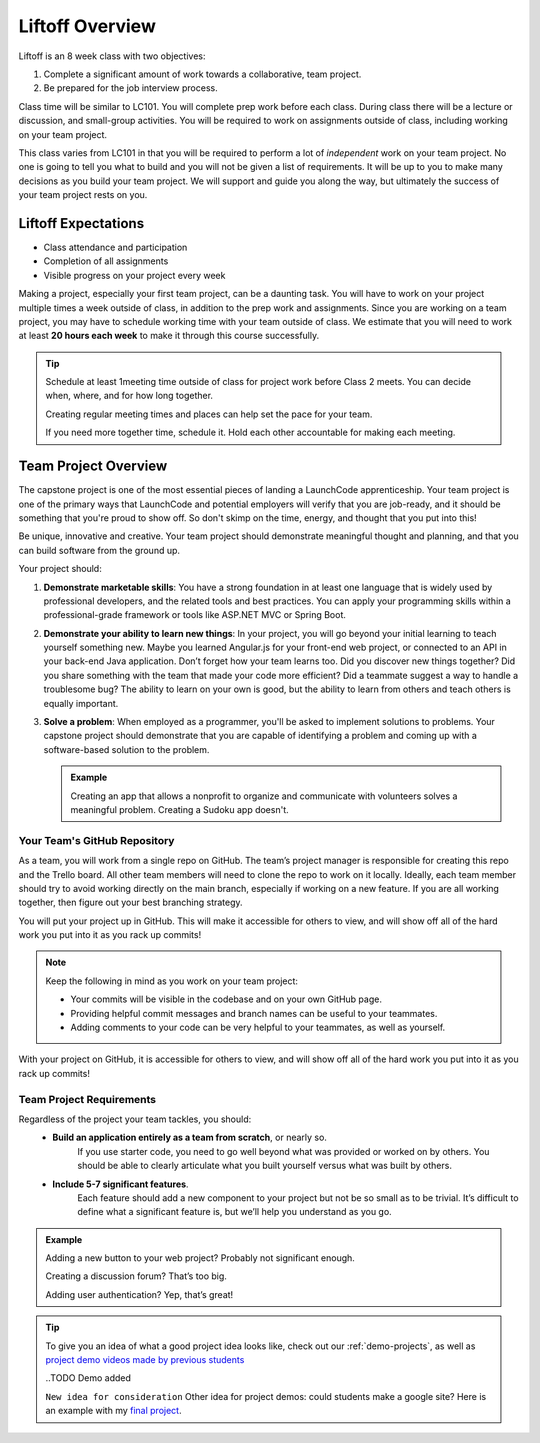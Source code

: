 .. _liftoff-overview:

Liftoff Overview
================

Liftoff is an 8 week class with two objectives:

#. Complete a significant amount of work towards a collaborative, team project.
#. Be prepared for the job interview process.

Class time will be similar to LC101. You will complete prep work before each
class. During class there will be a lecture or discussion, and small-group
activities. You will be required to work on assignments
outside of class, including working on your team project.

This class varies from LC101 in that you will be required to
perform a lot of *independent* work on your team project. No one is going to tell
you what to build and you will not be given a list of requirements. It will
be up to you to make many decisions as you build your team project. 
We will support and guide you along the way, but ultimately the success of your team project rests on you.

Liftoff Expectations
--------------------

-  Class attendance and participation
-  Completion of all assignments
-  Visible progress on your project every week

Making a project, especially your first team project, can be a daunting task. 
You will have to work on your project multiple times a week outside of class, 
in addition to the prep work and assignments. 
Since you are working on a team project, 
you may have to schedule working time with your team outside of class.  
We estimate that you will need to work at least **20 hours each week** to make it through this course successfully.  

.. admonition:: Tip

   Schedule at least 1meeting time outside of class for project work before Class 2 meets. You can decide when, where, and for how long together.
   
   Creating regular meeting times and places can help set the pace for your team.  
   
   If you need more together time, schedule it.  Hold each other accountable for making each meeting.

   

Team Project Overview
---------------------

The capstone project is one of the most essential pieces of landing 
a LaunchCode apprenticeship. Your team project is one of the primary
ways that LaunchCode and potential employers will verify that you are
job-ready, and it should be something that you're proud to show off. So
don't skimp on the time, energy, and thought that you put into this!

Be unique, innovative and creative. Your team project should demonstrate
meaningful thought and planning, and that you can build software from
the ground up.

Your project should:

#. **Demonstrate marketable skills**: You have a strong foundation in at
   least one language that is widely used by professional developers,
   and the related tools and best practices. You can apply your
   programming skills within a professional-grade framework or tools
   like ASP.NET MVC or Spring Boot.

#. **Demonstrate your ability to learn new things**: In your project,
   you will go beyond your initial learning to teach yourself something
   new. Maybe you learned Angular.js for your front-end web project, or
   connected to an API in your back-end Java application.
   Don’t forget how your team learns too.  Did you discover new things together? 
   Did you share something with the team that made your code more efficient?  
   Did a teammate suggest a way to handle a troublesome bug?  
   The ability to learn on your own is good, but the ability to learn from others and teach others is equally important.

#. **Solve a problem**: When employed as a programmer, you'll be asked
   to implement solutions to problems. Your capstone project should
   demonstrate that you are capable of identifying a problem and coming
   up with a software-based solution to the problem. 
   
   .. admonition:: Example

      Creating an app that allows a nonprofit to organize and communicate
      with volunteers solves a meaningful problem. Creating a Sudoku app
      doesn't.

Your Team's GitHub Repository
^^^^^^^^^^^^^^^^^^^^^^^^^^^^^

As a team, you will work from a single repo on GitHub.  
The team’s project manager is responsible for creating this repo and the Trello board.  
All other team members will need to clone the repo to work on it locally.  
Ideally, each team member should try to avoid working directly on the main branch, 
especially if working on a new feature.  
If you are all working together, then figure out your best branching strategy.

You will put your project up in GitHub. This will make it accessible for
others to view, and will show off all of the hard work you put into it
as you rack up commits!  

.. admonition:: Note

   Keep the following in mind as you work on your team project:

   * Your commits will be visible in the codebase and on your own GitHub page.
   * Providing helpful commit messages and branch names can be useful to your teammates.
   * Adding comments to your code can be very helpful to your teammates, as well as yourself.

With your project on GitHub, it is accessible for others to view, and will show off all of the hard work you put into it as you rack up commits!  

Team Project Requirements
^^^^^^^^^^^^^^^^^^^^^^^^^

Regardless of the project your team tackles, you should:
   * **Build an application entirely as a team from scratch**, or nearly so. 
      If you use starter code, you need to go well beyond what was provided or worked on by others. 
      You should be able to clearly articulate what you built yourself versus what was built by others.
   * **Include 5-7 significant features**. 
      Each feature should add a new component to your project but not be so small as to be trivial. 
      It’s difficult to define what a significant feature is, but we’ll help you understand as you go. 

.. admonition:: Example
   
   Adding a new button to your web project? Probably not significant enough.

   Creating a discussion forum? That’s too big.
   
   Adding user authentication? Yep, that’s great!

.. tip:: 

   To give you an idea of what a good project idea looks like, check out our :ref:`demo-projects`, as well as `project demo videos made by previous students <https://www.youtube.com/watch?v=_8LRJHkTqsg&list=PLs5n5nYB22fIdV_HMkekxx7Yt06lXUptT>`__

   ..TODO Demo added
   
   ``New idea for consideration``
   Other idea for project demos:  could students make a google site?  
   Here is an example with my `final project <https://sites.google.com/launchcode.org/bearpawpages/home>`_.

